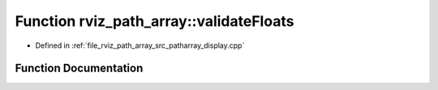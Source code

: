.. _exhale_function_namespacerviz__path__array_1a7e2872e32001ad1e325ec8ace1428c66:

Function rviz_path_array::validateFloats
========================================

- Defined in :ref:`file_rviz_path_array_src_patharray_display.cpp`


Function Documentation
----------------------


.. doxygenfunction:: rviz_path_array::validateFloats(const cohan_msgs::AgentPathArray&)
   :project: CoHAN2.0
